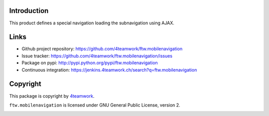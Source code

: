 Introduction
============

This product defines a special navigation loading the subnavigation using AJAX.

Links
=====

- Github project repository: https://github.com/4teamwork/ftw.mobilenavigation
- Issue tracker: https://github.com/4teamwork/ftw.mobilenavigation/issues
- Package on pypi: http://pypi.python.org/pypi/ftw.mobilenavigation
- Continuous integration: https://jenkins.4teamwork.ch/search?q=ftw.mobilenavigation


Copyright
=========

This package is copyright by `4teamwork <http://www.4teamwork.ch/>`_.

``ftw.mobilenavigation`` is licensed under GNU General Public License, version 2.

.. image:: https://cruel-carlota.pagodabox.com/c50273c3410a55868d0e3ab9d0f469f2
   :alt: githalytics.com
   :target: http://githalytics.com/4teamwork/ftw.mobilenavigation
